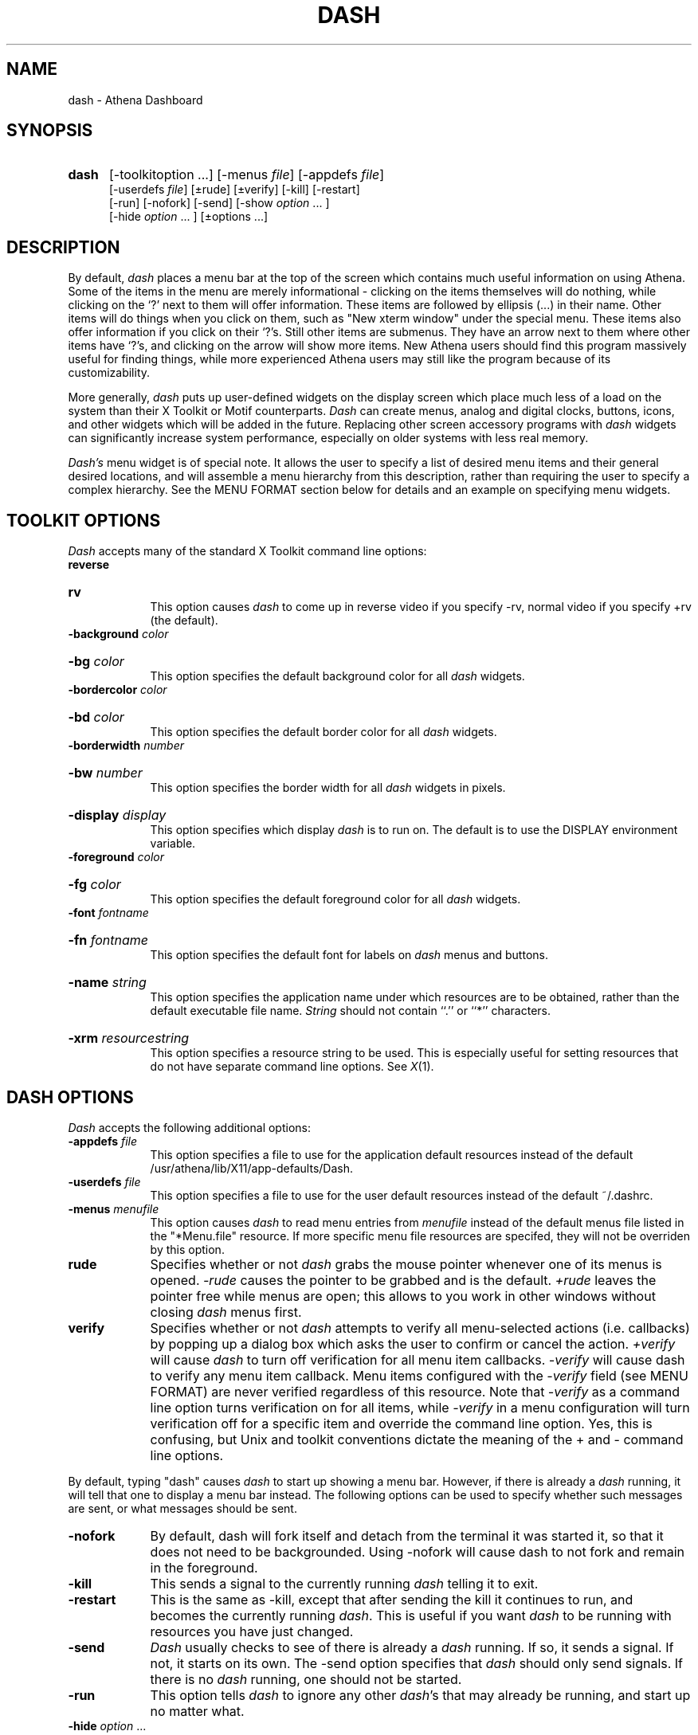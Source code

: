 .\" This file uses -man macros.
.TH DASH 1 "December 14, 1994"
.SH NAME
dash \- Athena Dashboard
.SH SYNOPSIS
.TP 5
.BR dash
[-toolkitoption ...] [-menus \fIfile\fR] [-appdefs \fIfile\fR]
.br
[-userdefs \fIfile\fR] [\(+-rude] [\(+-verify] [-kill] [-restart]
.br
[-run] [-nofork] [-send] [-show \fIoption\fR ... ]
.br
[-hide \fIoption\fR ... ] [\(+-options\fR ...]

.SH DESCRIPTION
By default, \fIdash\fR places a menu bar at the top of the screen which
contains much useful information on using Athena. Some of the items in
the menu are merely informational - clicking on the items themselves
will do nothing, while clicking on the `?' next to them will offer
information. These items are followed by ellipsis (...) in their name.
Other items will do things when you click on them, such as "New xterm window"
under the special menu. These items also offer information if you click
on their `?'s. Still other items are submenus. They have an arrow next
to them where other items have `?'s, and clicking on the arrow will
show more items. New Athena users should find this program massively
useful for finding things, while more experienced Athena users may still
like the program because of its customizability.
.PP
More generally, \fIdash\fR puts up user-defined widgets on the display
screen which place much less of a load on the system than their X
Toolkit or Motif counterparts.
.I Dash
can create menus, analog and digital clocks, buttons, icons, and other
widgets which will be added in the future. Replacing other screen
accessory programs with \fIdash\fR widgets can significantly increase
system performance, especially on older systems with less real memory.
.PP
.I Dash's
menu widget is of special note.  It allows the user to specify a list of
desired menu items and their general desired locations, and will
assemble a menu hierarchy from this description, rather than requiring
the user to specify a complex hierarchy.  See the MENU FORMAT section
below for details and an example on specifying menu widgets.

.SH TOOLKIT OPTIONS
.I Dash
accepts many of the standard X Toolkit command line options:
.TP
.B\(+-reverse
.br
.ns
.HP 9
.B\(+-rv
.br
This option causes
.I dash
to come up in reverse video if you specify -rv, normal video if you
specify +rv (the default).
.TP
.B \-background \fIcolor
.br
.ns
.HP 9
.B \-bg \fIcolor
.br
This option specifies the default background color for all
.I dash
widgets.
.TP
.B \-bordercolor \fIcolor
.br
.ns
.HP 9
.B \-bd \fIcolor
.br
This option specifies the default border color for all
.I dash
widgets.
.TP
.B \-borderwidth \fInumber
.br
.ns
.HP 9
.B \-bw \fInumber
.br
This option specifies the border width for all
.I dash
widgets in pixels.
.HP 9
.B \-display \fIdisplay
.br
This option specifies which display 
.I dash
is to run on.  The default is to use the DISPLAY environment variable.
.TP 9
.B \-foreground \fIcolor
.br
.ns
.HP 9
.B \-fg \fIcolor
.br
This option specifies the default foreground color for all
.I dash
widgets.
.TP
.B \-font \fIfontname
.br
.ns
.HP 9
.B \-fn \fIfontname
.br
This option specifies the default font for labels on
.I dash
menus and buttons.
.HP 9
.B  \-name \fIstring
.br
This option specifies the application name under which resources are to
be obtained, rather than the default executable file name.
.I  String 
should not contain ``.'' or ``*'' characters.
.HP 9
.B \-xrm \fIresourcestring
.br
This option specifies a resource string to be used.  This is especially
useful for setting resources that do not have separate command line
options.  See \fIX\fR(1).
.SH DASH OPTIONS
\fIDash\fR accepts the following additional options:
.TP 9
.B \-appdefs \fIfile
This option specifies a file to use for the application default
resources instead of the default /usr/athena/lib/X11/app-defaults/Dash.
.TP 9
.B \-userdefs \fIfile
This option specifies a file to use for the user default resources
instead of the default ~/.dashrc.
.TP 9
.B \-menus \fImenufile
This option causes
.I dash
to read menu entries from 
.I menufile
instead of the default menus file listed in the "*Menu.file" resource.
If more specific menu file resources are specifed, they will not be
overriden by this option.
.TP 9
.B\(+-rude
Specifies whether or not \fIdash\fR grabs the mouse pointer whenever one
of its menus is opened.  \fI-rude\fR causes the pointer to be grabbed
and is the default.  \fI+rude\fR leaves the pointer free while menus are
open; this allows to you work in other windows without closing
\fIdash\fR menus first.
.TP 9
.B\(+-verify
Specifies whether or not \fIdash\fR attempts to verify all menu-selected
actions (i.e. callbacks) by popping up a dialog box which asks the user
to confirm or cancel the action.  \fI+verify\fR will cause \fIdash\fR to
turn off verification for all menu item callbacks.  \fI-verify\fR will
cause dash to verify any menu item callback. Menu items configured with
the \fI-verify\fR field (see MENU FORMAT) are never verified regardless
of this resource.  Note that \fI-verify\fR as a command line option
turns verification on for all items, while \fI-verify\fR in a menu
configuration will turn verification off for a specific item and
override the command line option.  Yes, this is confusing, but Unix and
toolkit conventions dictate the meaning of the + and - command line
options.
.PP
.ne 2.5i
By default, typing "dash" causes \fIdash\fR to start up showing a menu
bar.  However, if there is already a \fIdash\fR running, it will tell
that one to display a menu bar instead. The following options can be
used to specify whether such messages are sent, or what messages should
be sent.
.TP 9
.B \-nofork
By default, dash will fork itself and detach from the terminal it was
started it, so that it does not need to be backgrounded.  Using -nofork
will cause dash to not fork and remain in the foreground.
.TP 9
.B \-kill
This sends a signal to the currently running \fIdash\fR telling it to exit.
.TP 9
.B \-restart
This is the same as -kill, except that after sending the kill it continues
to run, and becomes the currently running \fIdash\fR. This is useful if
you want \fIdash\fR to be running with resources you have just changed.
.TP 9
.B \-send
\fIDash\fR usually checks to see of there is already a \fIdash\fR running.
If so, it sends a signal. If not, it starts on its own. The -send option
specifies that \fIdash\fR should only send signals. If there is no
\fIdash\fR running, one should not be started.
.TP 9
.B \-run
This option tells \fIdash\fR to ignore any other \fIdash\fR's that may
already be running, and start up no matter what.
.TP
.B \-hide \fIoption\fR ...
.br
.ns
.TP
.B \-show \fIoption\fR ...
.br
.ns
.HP 9
.B\(+-\fIoption\fR ...
.br
These options are the reason that \fIdash\fR's signal sending ability
exists. With them, you may tell an already running \fIdash\fR to hide
or show objects that it is or isn't showing. This is good, because if
\fIdash\fR were started as a logout button, and you wanted it also to
be a menu bar, you might just start up a second invocation of
\fIdash\fR, consuming more workstation memory. Instead, you can tell
the \fIdash\fR that is already running to do display the menu bar, and
save resources. For example, "dash -show clock" will send a signal to
an already running \fIdash\fR to create a clock. If no dash is already
running, it will start a new dash running the clock instead.
Similarly, "dash -hide clock" will cause an already running dash to
hide its clock, if one was showing.

"dash -clock" is equivalent to "dash -show clock," while "dash +clock"
is the same as "dash -hide clock." \fIOption\fR may be any of:
default, user, athena, menubar, logout, clock. "default" is equivalent
to "athena user," and "athena" is equivalent to "menubar." Invoking
\fIdash\fR without any of these options is equivalent to invoking it
with "-default" or "-show default".  Thus, if there is \fIdash\fR
running as only a logout button, simply typing "dash" will cause it to
display a menu bar as well.

.SH "RESOURCES"
.PP
.I Dash
understands many, although not all, of the core X Toolkit resources (see
\fIX\fR(1)) and many additions which will be documented in the near
future.  For now these resources which significantly affect \fIdash's\fR
behavior are listed for reference:

.TP 9
.B overrideRedirect
Specifies whether windows created by \fIdash\fR are created with
override redirect set. Most window managers will not decorate or allow
the user to drag around windows with this set. Override redirect is set
by default on \fIdash\fR's menu bar, but not on any of the rest if its
windows. If you wish to try it without this set, try specifying
"*menuTree.window.overrideRedirect: False" in resources.

.TP 9
.B rude
Specifies whether \fIdash\fR keeps the mouse grabbed when one of its
menus is opened.  The default is "True".  Specfiying "dash*rude:False"
will allow you for example to click away zephyrgrams while leaving a
menu open.

.TP 9
.B verify
Specifies whether menu item callbacks are executed with or without a
popup verification window first.  Default is "True".  Menu items
configured with the \fI-verify\fR field (see MENU FORMAT) are never
verified regardless of this resource.

.TP 9
.B autoRaise
Specifies whether a \fIdash\fR menu widget will automatically be brought
to the front of the screen whenever the mouse enters it.  When "False",
the user must click in the menubar in order to get it to raise itself.
Default is "False".


.SH DASH WIDGETS
.PP
The widgets which \fIdash\fR can create are still growing, and could use
extensive documentation of their own in the future.  Especially
important are the \fITree\fR widget and \fIForm\fR widget, which are
used to create other widgets in and organized manner.  Until extensive
documentation is available, an example of correct use of trees and forms
can be found in /usr/athena/lib/X11/app-defaults/Dash, which creates a small
tree of widgets and includes several which are commented out for
reference.
.PP
The list of currently available widgets is: Tree, Form, Window,
DigitalClock, AnalogClock, Menu, Icon, Button, Label, NULL.

.SH "MENU FORMAT"
.PP
.I Dash
has a unique menu format which allows one to create lists of menus and
menu items and allow
.I dash
to assemble them in the appropriate hierarchy.  The same item can appear
in more than one menu.  Items can have both help panels which provide
information upon selection, and callbacks which perform actions upon
selection.
.PP
The format of a menu file consists of entries each terminated with a ';'
character, and each containing one or more of the following fields.
Multiple entries and fields may exist for the same object -- subsequent
definitions of individual fields will override previous ones.

.TP 9
.B menu \fIname: 
\fIName\fR will be created as a menu or submenu, and may have menus or
items under it in the final menu hierarchy.  A \fImenu\fR entry should
also have a \fIlabel\fR, a \fIparent\fR, and a \fIchild\fR defined (see
below).
.TP 9
.B item \fIname:
\fIName\fR will be created as an item which goes onto one or more menus,
and may have help associated with it. An \fIitem\fR entry should also
have a \fIlabel\fR and a \fIparent\fR defined.

.TP 9
.B help \fIname:
If \fIitem name\fR exists, a help entry for it will be created which
will appear next to \fIname\fR on any menus on the screen.  If the help
entry rather than the item is selected, the helptext (see below) will
appear in a window next to the menu on the screen.

.TP 9
.B "\fIlabel\fR"
Used with a \fImenu\fR or \fIitem\fR (see above) entry, specifies what
label the menu or item will be given on the screen.

.TP 9
.B  "\fIhelptext\fR"
Used with a \fIhelp\fR entry, specifies what help text will appear when
the help entry is selected.

.TP 9
.B [\fIparent, parent ...\fR ][\fIparent ...\fR]
Used with a \fImenu\fR or \fIitem\fR entry, specifies what menus are
allowed to be parents of the entry in the hierarchy.  The entry will
become a child of the first available parent specified in each set of
brackets (see example below).  A [NULL] parent specifes that the entry
should be at the top level of the menu hierarchy.  If no parents are
specifed for the entry, it will not appear on the screen. A maximum of
five to ten types of parents may be specified.

.TP 9
.B {\fIchildren, ...\fR}
Used with a \fImenu\fR or \fIitem\fR entry, specifies what menus or
items are  allowed to be children of the entry in the hierarchy.  If no
entries have \fIparent\fR fields which match, the entry will not appear
on the screen. A maximum of five types of children may be specified.

.TP 9
.B \fIcallback\fR(),...
Used with an \fIitem\fR entry, specifies a callback or callbacks to be
called when the entry is selected.  If no callbacks are specified,
nothing will happen when the entry is selected.  See CALLBACKS below.

.TP 9
.B \-h 
Used with a \fImenu\fR entry, specifies that this menu is to be
displayed horizontally on the screen.

.TP 9
.B \-v
Used with a \fImenu\fR entry, specifies that this menu is to be
displayed vertically on the screen.  This is the default.

.TP 9
.B\(+-verify
Used with an \fIitem\fR entry, specifies whether this item should or
should not try to verify its selection by popping up a dialog box on the
screen, which is the default.

.TP
.B\(+-sgi
.br
.ns
.TP
.B\(+-sun4
.br
.ns
.TP
.B\(+-decmips
.br
.ns
.TP
.B\(+-rsaix
.br
.ns
.TP
.B\(+-rt
.br
.ns
.HP 9
.B\(+-vax
.br
Used with an \fIitem\fR entry, specifies that this item is or is not
available specifically on specified workstation platforms.
Default is + for all platforms.  If an \fIitem\fR is specified as
not available for the platform on which \fIdash\fR is running, it will
appear dimmed on the screen.

.SH CALLBACKS
.PP
The following callbacks are available for binding to \fIitems\fR (see above).
Arguments should be strings enclosed in double quotes.

.TP 9
.B createTree(\fItreename\fR) 
Creates a tree of widgets named \fItreename\fR.

.TP 9
.B createMapTree(\fItreename\fR)
Creates a tree of widgets named \fItreename\fR if one does not already exist,
or maps it if it does.

.TP 9
.B destroyTree(\fItreename\fR)
Destroys the first tree with name \fItreename\fR created by
\fIcreate(Map)Tree\fR that it finds.

.TP 9
.B quit()
Causes \fIdash\fR to exit.

.TP 9
.B toggleHelp(\fIlabel\fR) 
Causes \fIdash\fR to toggle whether or not help entries are displayed,
and to replace the label of the calling item with \fIlabel\fR.  Entries
which use this callback must also specify \fI-verify\fR (see above).

.TP 9
.B toggleVerify(\fIlabel\fR)
Causes \fIdash\fR to toggle whether or not callbacks for all items are
verified with a popup dialog box, and to replace the label of the
calling item with \fIlabel\fR.  Entries which use this callback must
also specify \fI-verify\fR (see above).

.TP 9
.B logout()
Causes \fIdash\fR to log the user out.

.TP 9
.B mapTree(\fItreename\fR)
Causes the widget tree named \fItreename\fR created by \fIcreateTree\fR
to be visible on the screen.

.TP 9
.B unmapTree(\fItreename\fR)
Causes the widget tree named \fItreename\fR created by \fIcreateTree\fR
to disappear from the screen.

.TP 9
.B printMenu() 
Causes \fIdash\fR to print out the current assembled menu hierarchy for
the menu tree of which the calling entry is a member.  Entries which use
this callback must also specify \fI-verify\fR (see above).

.TP 9
.B sh(\fIcommand\fR)
Causes \fIdash\fR to fork and execute a Bourne shell with the command
line \fIcommand\fR.  See \fIsh\fR(1).

.TP 9
.B exec(\fIcommand\fR)
Causes \fIdash\fR to fork and execute \fIcommand\fR. In the string
passed to exec, ~ will be interpreted from the HOME environment
variable. %M will be expanded to one of vax, rt, decmips, rsaix, sun4,
or sgi as appropriate (the return value of \fImachtype\fR in the Athena
environment, compiled into \fIdash\fR directly). %S will be expanded to
values such as pmax_ul4, sgi_52, etc. (the return value of AFS's \fIfs\fR
sysname, or @sys value) as determined by the environment variable
ATHENA_SYS. Finally, %B, when used as part of a full path
specification (such as "/mit/lockername/%B/program") will expand to
"arch/%S/bin" if that directory exists under /mit/lockername, or else
fall back to "%Mbin". See \fIlockers\fR(7) and \fIadd\fR(1) for more 
details on this behavior.

.TP 9
.B cd(\fIdirectory\fR)
Causes \fIdash\fR to make the working directory for the next \fIexec\fR
callback \fIdirectory\fR. \fIDirectory\fR may contain %M.

.TP 9
.B attach(\fIfilesystem\fR)
Causes \fIdash\fR to attach \fIfilesystem\fR.  See \fIattach\fR(1).

.TP 9
.B add(\fIfilesystem\fR)
Causes \fIdash\fR to "add" \fIfilesystem\fR, which means that
\fIfilesystem\fR is attached, and \fIfilesystem\fR/%B is added to the
directory search path for the next \fIexec\fR callback.

.TP 9
.B setup(\fIfilesystem\fR)
Causes \fIdash\fR to attach \fIfilesystem\fR and set the environment
variable SUBJECT to \fIfilesystem\fR for the next \fIexec\fR call. To
implement the equivalent of the \fIsetup\fR command with this, try using something like:

setup("16.00"),exec("xterm -n Todor")

.TP 9
.B addMenus(\fIfilename\fR)
Causes \fIdash\fR to open \fIfilename\fR and add its contents to the
menu hierarchy of the calling item.  Entries which use this callback
must also specify \fI-verify\fR (see above). \fIFilename\fR should have
an entry specifying that the menu item responsible for loading it become
-vax -rt -decmips, to prevent the user from trying to add it again.

.TP 9
.B restart(\fIcommand\fR)
With no arguments, causes \fIdash\fR to reread its configuration and
restart.  With an argument, causes \fIdash\fR to exit and exec
\fIcommand\fR instead. \fIRestart\fR may contain %M.


.SH EXAMPLES
.PP
The file /usr/athena/lib/X11/app-defaults/Dash provides perhaps the best known
working examples of working \fIdash\fR configuration resources.  In
particular, the basic structure of trees and forms, not documented here,
can be gleaned by examining the beginning of the file.
.PP
The file /usr/athena/lib/Dash.menus contains an extensive listing good
working menu format sample.  The following sample menu file demonstrates
most of the features of the menu syntax as a user might wish to use to
add to the Athena default:

.br
.br
menu top: "top" {topthings} [NULL]   +h;
.br
menu toys: "toys"  [topthings/10] {toythings} ;
.br
menu work: "work" [topthings/10] {workthings} ;
.br
menu gnu: "GNU" [topthings/10] {gnuthings} ;
.br
item quit: "Quit" [topthings/15] quit() -verify ;
.br
item tetris: "tetris" [toythings] add("games"),exec("Tetris") ;
.br
item xchess: "chess" [toythings][gnuthings] add("gnu"),exec("xchess") ;
.br
item gdb: "debugger" [workthings][gnuthings] add("gnu"),exec("xterm -e gdb");
.br
item emacs: "emacs" [workthings,gnuthings] exec("emacs") -verify;
.br
help tetris:
.br
"You'd better not have any work to do 
.br
if you're going to play this thing.";
.br
help tetris:
"Ignore previous warning -- PLAY!";
.br
item xchess: -decmips;
.br
help quit:
.br
"Bye!";

.SH "FILES"
.PP
/usr/athena/bin/dash                     dash
.br
/usr/athena/lib/X11/app-defaults/Dash    application defaults
.br
~/.dashrc                                user defaults
.br
/usr/athena/lib/Dash.menus               Athena default menus

.SH SEE ALSO
X(1), add(1), lockers(7), machtype(1), fs(1)

.SH "BUGS"
.PP
Some things don't interpret ~, %M, %S, and %B that probably should.

Quotes may not be passed in callback strings.

Attempting to place menu bars other than at +0+0 causes the program to
get confused when submenus try to go off the side of the screen.

.SH AUTHORS
Craig Fields, Paul Boutin, and Chris VanHaren,  MIT Project Athena
.br
Copyright (c) 1990,1991 Massachusetts Institute of Technology
